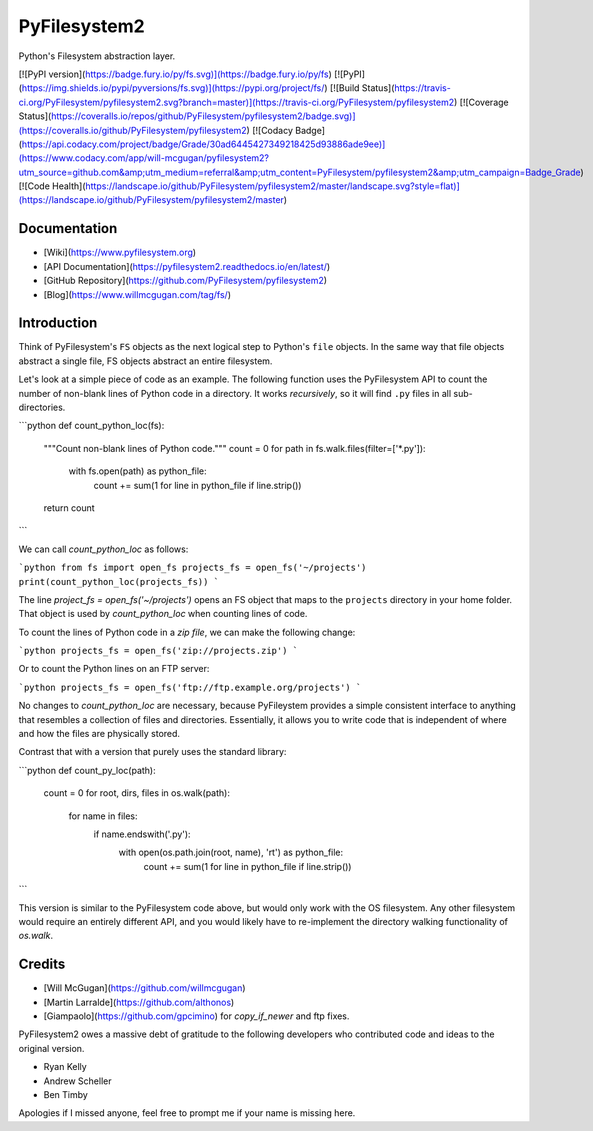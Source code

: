 PyFilesystem2
=============

Python's Filesystem abstraction layer.

[![PyPI version](https://badge.fury.io/py/fs.svg)](https://badge.fury.io/py/fs)
[![PyPI](https://img.shields.io/pypi/pyversions/fs.svg)](https://pypi.org/project/fs/)
[![Build Status](https://travis-ci.org/PyFilesystem/pyfilesystem2.svg?branch=master)](https://travis-ci.org/PyFilesystem/pyfilesystem2)
[![Coverage Status](https://coveralls.io/repos/github/PyFilesystem/pyfilesystem2/badge.svg)](https://coveralls.io/github/PyFilesystem/pyfilesystem2)
[![Codacy Badge](https://api.codacy.com/project/badge/Grade/30ad6445427349218425d93886ade9ee)](https://www.codacy.com/app/will-mcgugan/pyfilesystem2?utm_source=github.com&amp;utm_medium=referral&amp;utm_content=PyFilesystem/pyfilesystem2&amp;utm_campaign=Badge_Grade)
[![Code Health](https://landscape.io/github/PyFilesystem/pyfilesystem2/master/landscape.svg?style=flat)](https://landscape.io/github/PyFilesystem/pyfilesystem2/master)

Documentation
-------------

* [Wiki](https://www.pyfilesystem.org)
* [API Documentation](https://pyfilesystem2.readthedocs.io/en/latest/)
* [GitHub Repository](https://github.com/PyFilesystem/pyfilesystem2)
* [Blog](https://www.willmcgugan.com/tag/fs/)


Introduction
------------

Think of PyFilesystem's ``FS`` objects as the next logical step to
Python's ``file`` objects. In the same way that file objects abstract a
single file, FS objects abstract an entire filesystem.

Let's look at a simple piece of code as an example. The following
function uses the PyFilesystem API to count the number of non-blank
lines of Python code in a directory. It works *recursively*, so it will
find ``.py`` files in all sub-directories.

```python
def count_python_loc(fs):
    """Count non-blank lines of Python code."""
    count = 0
    for path in fs.walk.files(filter=['*.py']):
        with fs.open(path) as python_file:
            count += sum(1 for line in python_file if line.strip())
    return count
```

We can call `count_python_loc` as follows:

```python
from fs import open_fs
projects_fs = open_fs('~/projects')
print(count_python_loc(projects_fs))
```

The line `project_fs = open_fs('~/projects')` opens an FS object that
maps to the ``projects`` directory in your home folder. That object is
used by `count_python_loc` when counting lines of code.

To count the lines of Python code in a *zip file*, we can make the
following change:

```python
projects_fs = open_fs('zip://projects.zip')
```

Or to count the Python lines on an FTP server:

```python
projects_fs = open_fs('ftp://ftp.example.org/projects')
```

No changes to `count_python_loc` are necessary, because PyFileystem
provides a simple consistent interface to anything that resembles a
collection of files and directories. Essentially, it allows you to write
code that is independent of where and how the files are physically
stored.

Contrast that with a version that purely uses the standard library:

```python
def count_py_loc(path):
    count = 0
    for root, dirs, files in os.walk(path):
        for name in files:
            if name.endswith('.py'):
                with open(os.path.join(root, name), 'rt') as python_file:
                    count += sum(1 for line in python_file if line.strip())
```

This version is similar to the PyFilesystem code above, but would only
work with the OS filesystem. Any other filesystem would require an
entirely different API, and you would likely have to re-implement the
directory walking functionality of `os.walk`.

Credits
-------

* [Will McGugan](https://github.com/willmcgugan)
* [Martin Larralde](https://github.com/althonos)
* [Giampaolo](https://github.com/gpcimino) for `copy_if_newer` and ftp fixes.

PyFilesystem2 owes a massive debt of gratitude to the following
developers who contributed code and ideas to the original version.

* Ryan Kelly
* Andrew Scheller
* Ben Timby

Apologies if I missed anyone, feel free to prompt me if your name is
missing here.



